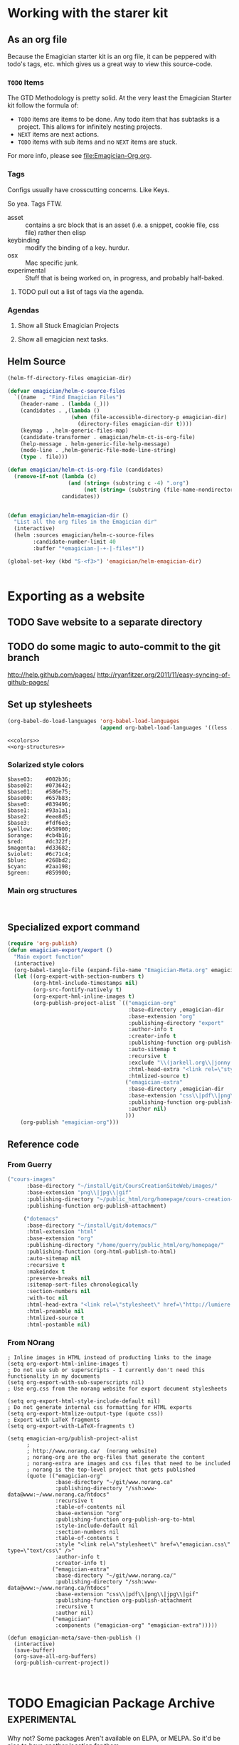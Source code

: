* Working with the starer kit
** As an org file

   Because the Emagician starter kit is an org file, it can be peppered with todo's tags, etc. which gives us a great way to view this source-code.

*** ~TODO~ Items 

	The GTD Methodology is pretty solid. At the very least the Emagician Starter kit follow the formula of:
	
	- ~TODO~ items are items to be done.  Any todo item that has subtasks is a project.  This allows for infinitely nesting projects.
	- ~NEXT~ items are next actions.
	- ~TODO~ items with sub items and no ~NEXT~ items are stuck.

	For more info, please see [[file:Emagician-Org.org]].

*** Tags 
	
	Configs usually have crosscutting concerns.  Like Keys.

	So yea. Tags FTW.
	
	- asset :: contains a src block that is an asset (i.e. a snippet, cookie file, css file) rather then elisp
	- keybinding :: modify the binding of a key. hurdur.
	- osx :: Mac specific junk.
	- experimental :: Stuff that is being worked on, in progress, and probably half-baked.

**** TODO pull out a list of tags via the agenda.

*** Agendas

**** Show all Stuck Emagician Projects

**** Show all emagician next tasks. 

** Helm Source
#+begin_src emacs-lisp
  (helm-ff-directory-files emagician-dir)
  
  (defvar emagician/helm-c-source-files
    `((name  . "Find Emagician Files")
      (header-name . (lambda (_)))
      (candidates . ,(lambda () 
                      (when (file-accessible-directory-p emagician-dir)
                        (directory-files emagician-dir t))))
      (keymap . ,helm-generic-files-map)
      (candidate-transformer . emagician/helm-ct-is-org-file)
      (help-message . helm-generic-file-help-message)
      (mode-line . ,helm-generic-file-mode-line-string)
      (type . file)))
  
  (defun emagician/helm-ct-is-org-file (candidates)
    (remove-if-not (lambda (c)
                     (and (string= (substring c -4) ".org")
                          (not (string= (substring (file-name-nondirectory c) 0 2) ".#"))))
                   candidates))
  
  
  (defun emagician/helm-emagician-dir () 
    "List all the org files in the Emagician dir"
    (interactive)
    (helm :sources emagician/helm-c-source-files
          :candidate-number-limit 40
          :buffer "*emagician-|-+-|-files*"))
  
  (global-set-key (kbd "S-<f3>") 'emagician/helm-emagician-dir)
    
    
#+end_src



* Exporting as a website
** TODO Save website to a separate directory
** TODO do some magic to auto-commit to the git branch
   http://help.github.com/pages/
   http://ryanfitzer.org/2011/11/easy-syncing-of-github-pages/
** Set up stylesheets
#+begin_src emacs-lisp :tangle no
  (org-babel-do-load-languages 'org-babel-load-languages
                               (append org-babel-load-languages '((less . t))))
#+end_src


#+begin_src less :tangle export/main.less :noweb yes 
<<colors>>
<<org-structures>>
#+end_src

#+RESULTS:

*** Solarized style colors 
#+name: colors
#+begin_src  less
$base03:    #002b36;
$base02:    #073642;
$base01:    #586e75;
$base00:    #657b83;
$base0:     #839496;
$base1:     #93a1a1;
$base2:     #eee8d5;
$base3:     #fdf6e3;
$yellow:    #b58900;
$orange:    #cb4b16;
$red:       #dc322f;
$magenta:   #d33682;
$violet:    #6c71c4;
$blue:      #268bd2;
$cyan:      #2aa198;
$green:     #859900;
#+end_src

*** Main org structures
#+name: org-structures
#+begin_src less

#+end_src 

** Specialized export command

#+begin_src emacs-lisp
  (require 'org-publish)
  (defun emagician-export/export ()
    "Main export function"
    (interactive)
    (org-babel-tangle-file (expand-file-name "Emagician-Meta.org" emagician-dir))
    (let ((org-export-with-section-numbers t)
          (org-html-include-timestamps nil)
          (org-src-fontify-natively t)
          (org-export-hml-inline-images t)
          (org-publish-project-alist `(("emagician-org"
                                        :base-directory ,emagician-dir
                                        :base-extension "org"
                                        :publishing-directory "export"
                                        :author-info t
                                        :creator-info t
                                        :publishing-function org-publish-org-to-html
                                        :auto-sitemap t
                                        :recursive t
                                        :exclude "\\(jarkell.org\\|jonny.org\\|jonnay.org\\)"
                                        :html-head-extra "<link rel=\"stylesheet\" href=\"\">"
                                        :htmlized-source t)
                                       ("emagician-extra"
                                        :base-directory ,emagician-dir
                                        :base-extension "css\\|pdf\\|png\\|jpg"
                                        :publishing-function org-publish-attachment
                                        :author nil)
                                       )))
      (org-publish "emagician-org")))
#+end_src

** Reference code

*** From Guerry
#+begin_src emacs-lisp :tangle no
   ("cours-images"
         :base-directory "~/install/git/CoursCreationSiteWeb/images/"
         :base-extension "png\\|jpg\\|gif"
         :publishing-directory "~/public_html/org/homepage/cours-creation-site-web/images/"
         :publishing-function org-publish-attachment)

        ("dotemacs"
         :base-directory "~/install/git/dotemacs/"
         :html-extension "html"
         :base-extension "org"
         :publishing-directory "/home/guerry/public_html/org/homepage/"
         :publishing-function (org-html-publish-to-html)
         :auto-sitemap nil
         :recursive t
         :makeindex t
         :preserve-breaks nil
         :sitemap-sort-files chronologically
         :section-numbers nil
         :with-toc nil
         :html-head-extra "<link rel=\"stylesheet\" href=\"http://lumiere.ens.fr/~guerry/u/org.css\" type=\"text/css\" />"
         :html-preamble nil
         :htmlized-source t
         :html-postamble nil)
#+end_src

*** From NOrang
#+begin_src emacs-lisp tangle no
  ; Inline images in HTML instead of producting links to the image
  (setq org-export-html-inline-images t)
  ; Do not use sub or superscripts - I currently don't need this functionality in my documents
  (setq org-export-with-sub-superscripts nil)
  ; Use org.css from the norang website for export document stylesheets

  (setq org-export-html-style-include-default nil)
  ; Do not generate internal css formatting for HTML exports
  (setq org-export-htmlize-output-type (quote css))
  ; Export with LaTeX fragments
  (setq org-export-with-LaTeX-fragments t)
  
  (setq emagician-org/publish-project-alist
        ;
        ; http://www.norang.ca/  (norang website)
        ; norang-org are the org-files that generate the content
        ; norang-extra are images and css files that need to be included
        ; norang is the top-level project that gets published
        (quote (("emagician-org"
                 :base-directory "~/git/www.norang.ca"
                 :publishing-directory "/ssh:www-data@www:~/www.norang.ca/htdocs"
                 :recursive t
                 :table-of-contents nil
                 :base-extension "org"
                 :publishing-function org-publish-org-to-html
                 :style-include-default nil
                 :section-numbers nil
                 :table-of-contents t
                 :style "<link rel=\"stylesheet\" href=\"emagician.css\" type=\"text/css\" />"
                 :author-info t
                 :creator-info t)
                ("emagician-extra"
                 :base-directory "~/git/www.norang.ca/"
                 :publishing-directory "/ssh:www-data@www:~/www.norang.ca/htdocs"
                 :base-extension "css\\|pdf\\|png\\|jpg\\|gif"
                 :publishing-function org-publish-attachment
                 :recursive t
                 :author nil)
                ("emagician"
                 :components ("emagician-org" "emagician-extra")))))
  
  (defun emagician-meta/save-then-publish ()
    (interactive)
    (save-buffer)
    (org-save-all-org-buffers)
    (org-publish-current-project))
  
  
#+end_src

   
* TODO Emagician Package Archive							   :experimental:

  Why not?  Some packages Aren't available on ELPA, or MELPA.  So it'd be nice to have another location for them.

  This will also serve as documentation and examples on how to work with Elpakit. 

** Elpakit basic setup
#+begin_src emacs-lisp :tangle no
(emagician-expect-package 'elpakit)

(emagician/expect-dir "empa")
(emagician/expect-dir "empa/packages")
(emagician/expect-dir "empa/archives")
(emagician/expect-dir "empa/recipies")

  (defvar emagician/archive/package-dir
    (expand-file-name "empa/packages" emagician-dir)
    "Directory where packages are built") 
#+end_src


** Define the archive
#+begin_src emacs-lisp
  
  (defvar emagician/archive/packages 
    '(memopop 
      achievements)
    "A list of packages to be built")
#+end_src


#+begin_src emacs-lisp :tangle no
  (mapcar (lambda (p) 
            (emagician/expect-dir (expand-file-name (symbol-name p) 
                                                    emagician/archive/package-dir)))
          emagician/archive/packages)
  
  (elpakit (expand-file-name "empa/archive" emagician-dir)
           (mapcar (lambda (p)
                     (concat "empa/packages/" (symbol-name p)))
                   emagician/archive/packages))
  
#+end_src

** Recipes

   Maybe they should be moved?  Maybe they should say? I don't know.


#+begin_src emacs-lisp :tangle empa/recipies/memopop
  (memopop
    :doc Helps you pop up and pop out a specific file buffer easily.
    :description 
    :fetcher 'wiki)
#+end_src

was in  
#+begin_src emacs-lisp :tangle empa/recipies/emacs-achievements
      (emacs-achievements 
       :doc "a fun way to learn about Emacs."
       :repo "abingham/prosjekt" 
       :fetcher github)
#+end_src
